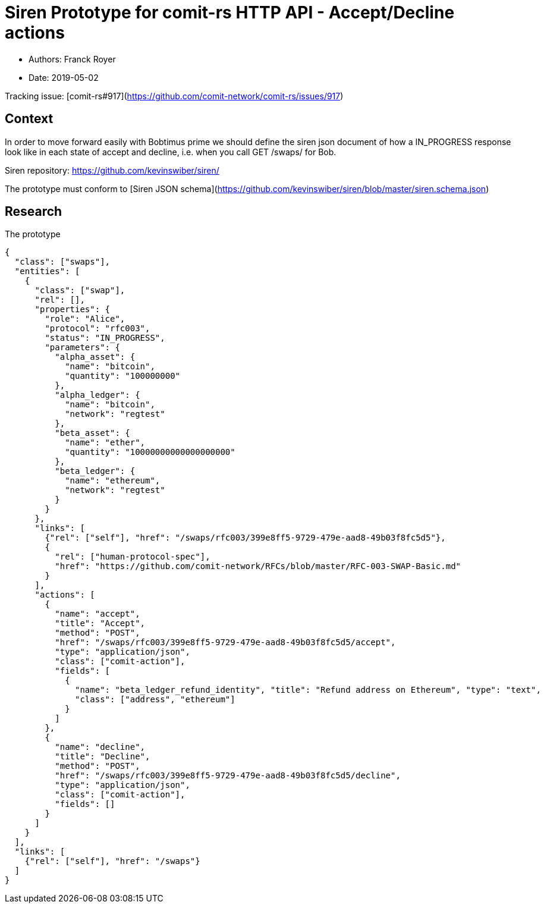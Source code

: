 = Siren Prototype for comit-rs HTTP API - Accept/Decline actions

* Authors: Franck Royer
* Date: 2019-05-02

Tracking issue: [comit-rs#917](https://github.com/comit-network/comit-rs/issues/917)

== Context

In order to move forward easily with Bobtimus prime we should define the siren json document of how a IN_PROGRESS response look like in each state of accept and decline, i.e. when you call GET /swaps/ for Bob.

Siren repository: https://github.com/kevinswiber/siren/

The prototype must conform to [Siren JSON schema](https://github.com/kevinswiber/siren/blob/master/siren.schema.json)

== Research

.The prototype
[source,json]
----
{
  "class": ["swaps"],
  "entities": [
    {
      "class": ["swap"],
      "rel": [],
      "properties": {
        "role": "Alice",
        "protocol": "rfc003",
        "status": "IN_PROGRESS",
        "parameters": {
          "alpha_asset": {
            "name": "bitcoin",
            "quantity": "100000000"
          },
          "alpha_ledger": {
            "name": "bitcoin",
            "network": "regtest"
          },
          "beta_asset": {
            "name": "ether",
            "quantity": "10000000000000000000"
          },
          "beta_ledger": {
            "name": "ethereum",
            "network": "regtest"
          }
        }
      },
      "links": [
        {"rel": ["self"], "href": "/swaps/rfc003/399e8ff5-9729-479e-aad8-49b03f8fc5d5"},
        {
          "rel": ["human-protocol-spec"],
          "href": "https://github.com/comit-network/RFCs/blob/master/RFC-003-SWAP-Basic.md"
        }
      ],
      "actions": [
        {
          "name": "accept",
          "title": "Accept",
          "method": "POST",
          "href": "/swaps/rfc003/399e8ff5-9729-479e-aad8-49b03f8fc5d5/accept",
          "type": "application/json",
          "class": ["comit-action"],
          "fields": [
            {
              "name": "beta_ledger_refund_identity", "title": "Refund address on Ethereum", "type": "text",
              "class": ["address", "ethereum"]
            }
          ]
        },
        {
          "name": "decline",
          "title": "Decline",
          "method": "POST",
          "href": "/swaps/rfc003/399e8ff5-9729-479e-aad8-49b03f8fc5d5/decline",
          "type": "application/json",
          "class": ["comit-action"],
          "fields": []
        }
      ]
    }
  ],
  "links": [
    {"rel": ["self"], "href": "/swaps"}
  ]
}
----
